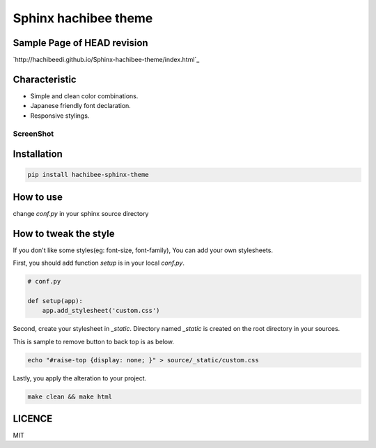 =========================================================
Sphinx hachibee theme
=========================================================

Sample Page of HEAD revision
=============================================

`http://hachibeedi.github.io/Sphinx-hachibee-theme/index.html`_


Characteristic
=================================================================

- Simple and clean color combinations.
- Japanese friendly font declaration.
- Responsive stylings.

ScreenShot
------------------------------------------------------------

.. image :: https://raw.github.com/hachibeeDI/Sphinx-hachibee-theme/master/example/screenshot.png


Installation
=================================================================

.. code-block:: bash

   pip install hachibee-sphinx-theme


How to use
=============================================


change `conf.py` in your sphinx source directory

.. code-block:: python
   # conf.py

   extensions = [
      # ... ...
      'hachibee_sphinx_theme',
   ]

   html_theme = 'hachibee'
   # Add any paths that contain custom themes here, relative to this directory.
   import hachibee_sphinx_theme
   html_theme_path = [hachibee_sphinx_theme.get_html_themes_path()]



How to tweak the style
=============================================

If you don't like some styles(eg: font-size, font-family), You can add your own stylesheets.

First, you should add function `setup` is in your local `conf.py`.

.. code-block:: python

   # conf.py

   def setup(app):
       app.add_stylesheet('custom.css')


Second, create your stylesheet in `_static`.
Directory named `_static` is created on the root directory in your sources.


This is sample to remove button to back top is as below.

.. code-block:: bash

   echo "#raise-top {display: none; }" > source/_static/custom.css


Lastly, you apply the alteration to your project.

.. code-block:: bash

   make clean && make html


LICENCE
=================================================================

MIT
